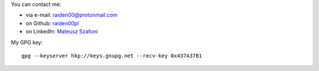 .. title: Contact
.. slug: contact
.. date: 2024-01-01 12:00:00 UTC
.. tags: 
.. category: 
.. link: 
.. description: 
.. type: text

You can contact me:

* via e-mail: raiden00@protonmail.com
* on Github: `raiden00pl <https://github.com/raiden00pl>`_
* on LinkedIn: `Mateusz Szafoni <https://www.linkedin.com/in/mateusz-szafoni-7124559a>`_

My GPG key::
    
    gpg --keyserver hkp://keys.gnupg.net --recv-key 0x437A37B1

